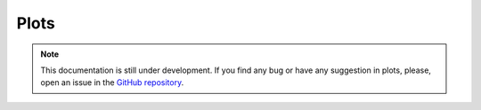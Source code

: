 Plots
-----

.. note::
    This documentation is still under development. If you find any bug or have any suggestion in plots, please, open an issue in the `GitHub repository <https://github.com/baobabsoluciones/mango>`_.